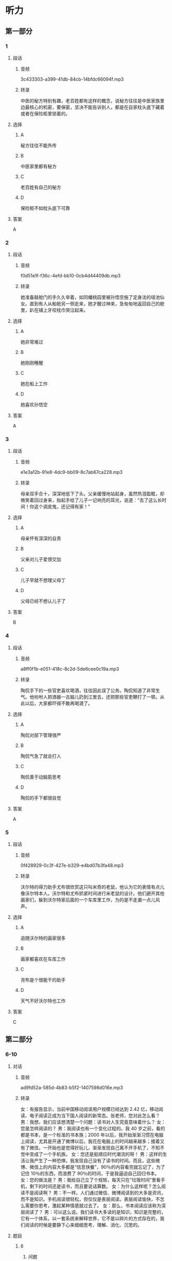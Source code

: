 * 听力
** 第一部分
*** 1
:PROPERTIES:
:ID: 26f93106-d82c-468b-9d6a-6bf8fe649d94
:EXPORT-ID: 6e4af68c-3365-49d9-bfcc-70d2ee989ab7
:END:
**** 段话
***** 音频
3c433303-a399-41db-84cb-14bfdc66094f.mp3
***** 转录
中医的秘方特别有趣，老百姓都有这样的概念，说秘方往往是中医家族里边最核心的机密，要保密，坚决不能告诉别人，都是在自家枕头底下藏着或者在保险柜里锁着的。
**** 选择
***** A
秘方往往不能外传
***** B
中医家里都有秘方
***** C
老百姓有自己的秘方
***** D
保险柜不如枕头底下可靠
**** 答案
A
*** 2
:PROPERTIES:
:ID: c8b874b7-44a5-43a7-a463-fa7784ae5a52
:EXPORT-ID: 6e4af68c-3365-49d9-bfcc-70d2ee989ab7
:END:
**** 段话
***** 音频
f0d51e1f-f36c-4efd-bb10-0cb4d44409db.mp3
***** 转录
她准备敲舱门的手久久举着，如同蟠桃园里被孙悟空施了定身法的瑶池仙女。直到有人从船舱另一侧走来，她才醒过神来，急匆匆地返回自己的舱里，趴在铺上牙咬枕巾哭泣起来。
**** 选择
***** A
她非常难过
***** B
她刚刚睡醒
***** C
她在船上工作
***** D
她喜欢孙悟空
**** 答案
A
*** 3
:PROPERTIES:
:ID: 8cd753bc-93c9-459c-a918-0ee2122c0cc5
:EXPORT-ID: 6e4af68c-3365-49d9-bfcc-70d2ee989ab7
:END:
**** 段话
***** 音频
e1e3a12b-91e8-4dc9-bb09-8c7ab67ca228.mp3
***** 转录
母亲双手合十，深深地低下了头。父亲缓慢地站起身，虽然热泪盈眶，却微笑着回过身来，抬起手给了儿子一记响亮的耳光，说道：“去了这么长时间！你这个调皮鬼，还记得有家！”
**** 选择
***** A
母亲怀有深深的自责
***** B
父亲对儿子爱恨交加
***** C
儿子早就不想理父母丁
***** D
父母已经不想认儿子了
**** 答案
B
*** 4
:PROPERTIES:
:ID: 3019f8c8-2bec-46da-9915-c2c2e670197a
:EXPORT-ID: 6e4af68c-3365-49d9-bfcc-70d2ee989ab7
:END:
**** 段话
***** 音频
a8ff0f1b-e051-418c-8c2d-5de6cee0c19a.mp3
***** 转录
陶侃手下的一些官吏喜欢喝酒，往往因此误了公务。陶侃知道了非常生气。他吩咐人把酒器一古脑儿扔到江里去，还把那些官吏鞭打了一顿。从此以后，大家都吓得不敢再喝酒了。
**** 选择
***** A
陶侃对部下管理很严
***** B
陶侃气急了就会打人
***** C
陶侃善于动脑筋思考
***** D
陶侃的手下都很自觉
**** 答案
A
*** 5
:PROPERTIES:
:ID: 201e39c1-c389-43d8-98bb-f7b787004b57
:EXPORT-ID: 6e4af68c-3365-49d9-bfcc-70d2ee989ab7
:END:
**** 段话
***** 音频
0f428929-0c3f-427e-b329-e4bd07b3fa48.mp3
***** 转录
沃尔特的得力助手尤布很欣赏这只叫米奇的老鼠，他认为它的表情有点儿像沃尔特本人。沃尔特和尤布抓紧时间进行米老鼠的设计。他们避开其他画家们，躲到沃尔特家后面的一个车库里工作，为的是不走漏一点儿风声。
**** 选择
***** A
追随沃尔特的画家很多
***** B
画家都喜欢在车库工作
***** C
尧布是个很能干的助手
***** D
天气不好沃尔特也工作
**** 答案
C
** 第二部分
*** 6-10
:PROPERTIES:
:ID: 64b30c45-d8ad-465f-82bb-f39cdb559b33
:EXPORT-ID: 7304a4a2-efe6-4d8e-96dc-e419347c7a56
:END:
**** 对话
***** 音频
ad9fd52a-585d-4b83-b5f2-1407598d016e.mp3
***** 转录
女：有报告显示，当前中国移动阅读用户规模已经达到 2.42 亿，移动阅读、电子阅读正成为当下国人阅读的新常态。张老师，您对此怎么看？
男：我想，我们应该想清楚一个问题：读书对人生究竟意味着什么？
女：您是怎样阅读的？
男：我阅读也有一个变化过程的。我 40 岁之前，看的都是书本，是一个标准的书本族；2000 年以后，我开始渐渐习惯在电脑上阅读，尤其是开通了微博以后，我花在电脑上的时间越来越多；接着又有了微信，一开始也是觉得好玩儿，渐渐发现自己离不开手机了，不知不觉中变成了一个手机族。
女：您还是挺顺应时代潮流的呀！
男：这样的生活让我产生了一种恐惧，我发现自己没有了读书的时间。而且，这些微博、微信上的内容大多都是“信息快餐”，90％的内容看完就忘记了，为了记住 10％的东西，而浪费了 90％的时间，于是我逼迫自己回归书本。
女：您的做法是？
男：我给自己立了个规矩，每天只在“垃圾时间”里看手机，剩下的时间还是读书，而且要说话算数。
女：为什么这样呢？怎么阅读不是阅读啊？
男：不一样。人们通过微信、微博阅读到的大多是资讯，而不是知识。手机阅读很轻松，但仅仅是表层阅读。表层阅读愉快，不怎么需要你思考，激起某种情感就过去了。
女：那么，书本阅读应该称为深层阅读了？
男：可以这么说。我们读书大多读的是知识，知识是完整的，它有一个体系，以一套系统来解释世界，它不是以碎片的方式存在的，我们阅读的时候是要静下心来细细思考、理解、消化、沉思的。
**** 题目
***** 6
:PROPERTIES:
:ID: c2da285f-ea51-41fd-882c-5087a2b11237
:END:
****** 问题
******* 音频
5ebc817d-b7f4-415a-b610-52b282b40b69.mp3
******* 转录
对于当下国人阅读的新常态，张老师怎么看？
****** 选择
******* A
应先弄明白读书的意义
******* B
应先搞清楚人生的意义
******* C
人都不可能逆潮流而动
******* D
应认真考虑阅读的新趋势
****** 答案
A
***** 7
:PROPERTIES:
:ID: ab67b790-cca2-48ae-a7e9-fac3ccb068b3
:END:
****** 问题
******* 音频
acf57438-4ce2-4ada-8c2e-e68f542037af.mp3
******* 转录
关于张老师，下列哪项正确？
****** 选择
******* A
勇于尝试新事物
******* B
只喜欢做书本族
******* C
从年轻时就是手机族
******* D
感觉电脑阅读优于读书
****** 答案
A
***** 8
:PROPERTIES:
:ID: 08d03d3c-de65-4283-bd4f-79be7c27fdea
:END:
****** 问题
******* 音频
ddedd137-a895-4685-ac9c-dcece94f0004.mp3
******* 转录
张老师因为什么恐惧过？
****** 选择
******* A
记忆力越来越差
******* B
浪费了90％的人生
******* C
垃圾信息数量惊人
******* D
自己没有时间读书了
****** 答案
D
***** 9
:PROPERTIES:
:ID: 7c155aa6-6879-49f3-9825-b18a76e10720
:END:
****** 问题
******* 音频
70f78dd3-730f-47b1-9d44-9a04d54cdcd3.mp3
******* 转录
关于表层阅读和深层阅读，下列哪项正确？
****** 选择
******* A
表层阅读需调整情绪
******* B
表层阅读是休闲阅读
******* C
深层阅读讲究连续性
******* D
胃口不好的人无法深层阅读
****** 答案
B
***** 10
:PROPERTIES:
:ID: 7ebe2c44-362a-4a24-896f-72ece28e33f6
:END:
****** 问题
******* 音频
3210ffa3-7aa4-4d2b-8f3b-761ce742edfb.mp3
******* 转录
根据上文，阅读对人生究竟意味着什么？
****** 选择
******* A
通过阅读了解知识的完整性
******* B
通过阅读、思考，了解世界
******* C
占有更多资讯，提高自身修养
******* D
轻松阅读，调动生活的积极性
****** 答案
B
** 第三部分
*** 11-13
:PROPERTIES:
:ID: b50a5016-dd47-497f-94e9-e3bc3953726a
:EXPORT-ID: 7304a4a2-efe6-4d8e-96dc-e419347c7a56
:END:
**** 课文
***** 音频
186aac14-a058-43cd-a8dc-13019f89db38.mp3
***** 转录
“哎呀！哎呀！哎呀！疼，疼，疼。你轻点儿，医生。”医生有些不耐烦，态度有点儿冷淡：“怎么了？还男人呢，有什么好叫的，这点儿疼都受不了，干脆回去得了！”
医生走了，护士进来了，准备给烂脚的病人清洁包扎、消炎打针。
“护士你轻点儿，刚才的医生手太重。”病人向护士告状。护士说：“那医生是我们医院最好的，那样的医生你都受不了，我是新手，你更得疼了。你就忍着点儿，不疼就不会来医院了。”
年轻的女护士纤细的手轻轻地触摸一下伤口的周边，开始擦洗血迹。病人似乎显得没那么痛苦了。
护士明白病人的心理：男人在男人面前会说真话，在女人面前却会装英雄。医生进来观察着病人，心里暗暗发笑：“同性相斥，异性相吸，果真如此！”
护士把伤口弄妥当了，病人似乎还沉浸在享受当中。他想：“我怎么啦！医生清理伤口时，我觉得那么疼，护士清理伤口时，我怎么有种幸福感啊！”
**** 题目
***** 11
:PROPERTIES:
:ID: 5f850abb-c210-44e9-bafb-bd1cc8417f58
:END:
****** 问题
******* 音频
ce6de700-37ea-4496-bec1-56521b99b8ff.mp3
******* 转录
关于男医生，可以知道什么？
****** 选择
******* A
他今天心情不好
******* B
他经验不够丰富
******* C
他一边治疗一边鼓励病人
******* D
他相信女护士处理更合适
****** 答案
D
***** 12
:PROPERTIES:
:ID: 28148dfa-2558-4d1c-a2cd-b9701e57e522
:END:
****** 问题
******* 音频
2780db68-4432-4850-b07c-5c87be1217be.mp3
******* 转录
关于女护士，可以知道什么？
****** 选择
******* A
很懂病人的心思
******* B
技术比医生更好
******* C
喜欢英雄式的人物
******* D
喜欢说真话的男人
****** 答案
B
***** 13
:PROPERTIES:
:ID: feb481cf-9a41-444a-abf5-bf9d189c02da
:END:
****** 问题
******* 音频
2ddc5166-51a3-4d58-a412-58ea47067a54.mp3
******* 转录
根据这段话可以知道什么？
****** 选择
******* A
总有刁难医生的病人
******* B
护士比医生会安慰人
******* C
医生讨厌娇气的病人
******* D
心理学对医生很重要
****** 答案
D
*** 14-17
:PROPERTIES:
:ID: f0e846a6-95da-4a5b-9f73-4f1a8f2aa09a
:EXPORT-ID: 7304a4a2-efe6-4d8e-96dc-e419347c7a56
:END:
**** 课文
***** 音频
85d29f5a-11c0-4bdf-b42f-f48f3ac9af93.mp3
***** 转录
罗伯斯决定离家出走。他烦死了，妻子整天唠叨。他想起了初恋女友约梦，便信步来到了约梦的家门口。
约梦三十多岁时死了丈夫，至今单身一人。罗伯斯老觉得对不起她，转眼就是 20 年。梦一样的约梦依然年轻、漂亮，一点儿也不像 50 开外的人。罗伯斯凝望着她，心里尽是疑惑：约梦没有伤感，没有唉声叹气，话里话外都是生活的美好。
谈话快要结束时，罗伯斯忍不住问她：“你过得好吗？”“当然”，约梦没有半点儿迟疑。“你不怨恨吗？”“过去的事都是我的财富。生活给了我不想要的，也给了我想要的。杰克也有毛病，他脾气暴躁，从不让着我，还曾经有个相好的，我跟他吵过，为难过他，可细想起来，他优点也不少，有一次我拉肚子，他半夜陪我去医院。后来我才知道，他那个“相好的”生活特别艰难，杰克是在帮她。”
在罗伯斯快要离开时，约梦拿了本书送给他，封面上是约梦和杰克的照片，书名很别致：《一只眼睛看爱人》。
“谢谢你的款待！”罗伯斯像做梦一样离开了约梦的家，毫不犹豫地朝家走去。
**** 题目
***** 14
:PROPERTIES:
:ID: 137643b9-f907-4a7a-b10f-9ef65a6536d2
:END:
****** 问题
******* 音频
5333c424-db8a-4f22-a304-efadfecfdd71.mp3
******* 转录
关于罗伯斯的妻子，下列哪项正确？
****** 选择
******* A
话太多
******* B
回娘家了
******* C
已经过世了
******* D
离家出走了
****** 答案
A
***** 15
:PROPERTIES:
:ID: 546f2967-2350-4d74-94c8-53c279fd9b77
:END:
****** 问题
******* 音频
338064be-fcfe-4112-b8e8-3b586c02e524.mp3
******* 转录
罗伯斯看到约梦时，为什么心里尽是疑惑？
****** 选择
******* A
约梦和20年前一样美
******* B
约梦为什么至今不再婚
******* C
约梦心里是不是还有他
******* D
约梦为什么一点儿也不伤感
****** 答案
D
***** 16
:PROPERTIES:
:ID: dc25d126-1d9c-433b-b5e4-8151441e31eb
:END:
****** 问题
******* 音频
76d1c870-1040-4579-b447-1bf2312757cd.mp3
******* 转录
关于约梦的丈夫，下列哪项正确？
****** 选择
******* A
他温柔文静
******* B
他乐于助人
******* C
他非常谦虚
******* D
他是个医生
****** 答案
B
***** 17
:PROPERTIES:
:ID: 14364dc9-a31a-4098-82f2-8a4a93c728a2
:END:
****** 问题
******* 音频
f1c222f5-a5c1-42f0-8c06-edb0b3bc7dd3.mp3
******* 转录
罗伯斯从约梦那里得到了什么启示？
****** 选择
******* A
生活就像梦一样
******* B
应该好好读些书
******* C
要能看到别人的优点
******* D
初恋已经成为了过去
****** 答案
C
* 阅读
** 第一部分
*** 18
**** 句子
***** A
我们要努力把我们的立场被国际社会所了解。
***** B
小李刚骑到街口，一辆小汽车急驶而来，从侧面撞上了他的摩托。
***** C
黄昏，夕阳的余晖笼罩四野，远处教堂的钟声一声声撞人人的心里。
***** D
我将于茫茫人海中访我灵魂之伴侣。得之，我幸；不得，我命。如此而已。
**** 答案
*** 19
**** 句子
***** A
在经济高速发展的今天，整体国民素质的提高更是当务之急。
***** B
她早就做好了面对艰难的准备，所有任何困难都不能阻挡她。
***** C
与会者都很准时，例行的蹄暄过后，谈判很快进人了实质性的阶段。
***** D
那时候，项羽的兵马40万，驻扎在鸿门；刘邦的兵马10万，驻扎在濡上。
**** 答案
*** 20
**** 句子
***** A
于成龙的官越做越大，生活却更加简朴，每天粗茶淡饭，佐以青菜，终年不知肉咖。
***** B
婚姻是一部书，封面是《圣经》内容却是账籁。如果不翻一翻便买了，买错了，就是活该！
***** C
这种策略的优点是能满足不同消费者的不同要求，有利于扩大销售、占领市场、提高企业声誉。
***** D
因为我没有钱了，所以我的朋友也没有钱了，于是，大毛请我们吃饭，而且是很丰盛的一顿晚饭。
**** 答案
** 第二部分
*** 21
**** 段话
地球上屉夜[[gap]]最大的地区在中纬度荒漠区，那里夏季普天气温高达40一507C，岩石表面温度在70KC[[gap]]。夜晚至[[gap]]气温可降到0以下。
**** 选择
***** A
****** 1
差距
****** 2
上下
****** 3
天家
***** B
****** 1
温度
****** 2
附近
****** 3
早上
***** C
****** 1
差别
****** 2
旁边
****** 3
黎明
***** D
****** 1
温差
****** 2
左右
****** 3
冼晨
**** 答案
*** 22
**** 段话
许多动物对声音具有反应能力。声音[[gap]]对动物的基本生活过程不会有任何[[gap]]的影响，但它却[[gap]]着对动物有重要影响的刺激物，如食物、配像、政害等[[gap]]来临。
**** 选择
***** A
****** 1
本身
****** 2
直接
****** 3
预示
****** 4
即将
***** B
****** 1
自已
****** 2
过分
****** 3
预告
****** 4
必须
***** C
****** 1
形成
****** 2
间接
****** 3
表示
****** 4
终将
***** D
****** 1
大致
****** 2
充足
****** 3
意昧
****** 4
到底
**** 答案
*** 23
**** 段话
几乎每个人都有[[gap]]的习惯，只要还没到最后的[[gap]]，能拖就拖。细细想想，这种想法很要不得，拖到最后，也逃不过去，事情还是得做。[[gap]]，就不如趁早抓紧，时间还不至于那么[[gap]]。
**** 选择
***** A
****** 1
耗着
****** 2
时候
****** 3
这样想来
****** 4
紧急
***** B
****** 1
拖拉
****** 2
时间
****** 3
这样说来
****** 4
迫切
***** C
****** 1
拖延
****** 2
期限
****** 3
这样看来
****** 4
紧迫
***** D
****** 1
迟缓
****** 2
时日
****** 3
这样算来
****** 4
危机
**** 答案
